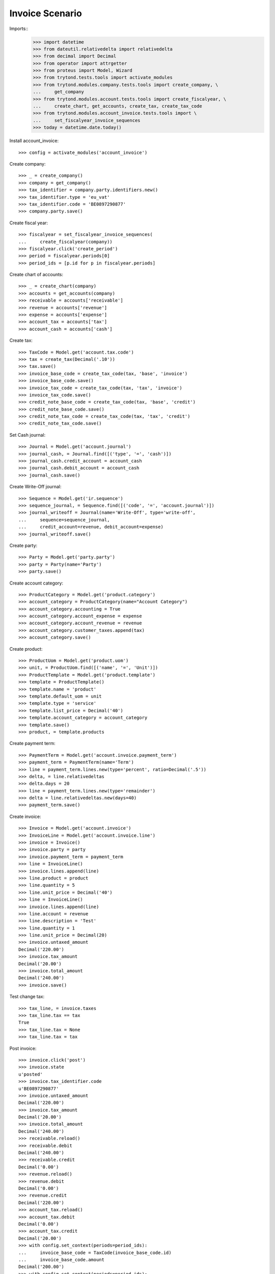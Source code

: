 ================
Invoice Scenario
================

Imports::
    >>> import datetime
    >>> from dateutil.relativedelta import relativedelta
    >>> from decimal import Decimal
    >>> from operator import attrgetter
    >>> from proteus import Model, Wizard
    >>> from trytond.tests.tools import activate_modules
    >>> from trytond.modules.company.tests.tools import create_company, \
    ...     get_company
    >>> from trytond.modules.account.tests.tools import create_fiscalyear, \
    ...     create_chart, get_accounts, create_tax, create_tax_code
    >>> from trytond.modules.account_invoice.tests.tools import \
    ...     set_fiscalyear_invoice_sequences
    >>> today = datetime.date.today()

Install account_invoice::

    >>> config = activate_modules('account_invoice')

Create company::

    >>> _ = create_company()
    >>> company = get_company()
    >>> tax_identifier = company.party.identifiers.new()
    >>> tax_identifier.type = 'eu_vat'
    >>> tax_identifier.code = 'BE0897290877'
    >>> company.party.save()

Create fiscal year::

    >>> fiscalyear = set_fiscalyear_invoice_sequences(
    ...     create_fiscalyear(company))
    >>> fiscalyear.click('create_period')
    >>> period = fiscalyear.periods[0]
    >>> period_ids = [p.id for p in fiscalyear.periods]

Create chart of accounts::

    >>> _ = create_chart(company)
    >>> accounts = get_accounts(company)
    >>> receivable = accounts['receivable']
    >>> revenue = accounts['revenue']
    >>> expense = accounts['expense']
    >>> account_tax = accounts['tax']
    >>> account_cash = accounts['cash']

Create tax::

    >>> TaxCode = Model.get('account.tax.code')
    >>> tax = create_tax(Decimal('.10'))
    >>> tax.save()
    >>> invoice_base_code = create_tax_code(tax, 'base', 'invoice')
    >>> invoice_base_code.save()
    >>> invoice_tax_code = create_tax_code(tax, 'tax', 'invoice')
    >>> invoice_tax_code.save()
    >>> credit_note_base_code = create_tax_code(tax, 'base', 'credit')
    >>> credit_note_base_code.save()
    >>> credit_note_tax_code = create_tax_code(tax, 'tax', 'credit')
    >>> credit_note_tax_code.save()

Set Cash journal::

    >>> Journal = Model.get('account.journal')
    >>> journal_cash, = Journal.find([('type', '=', 'cash')])
    >>> journal_cash.credit_account = account_cash
    >>> journal_cash.debit_account = account_cash
    >>> journal_cash.save()

Create Write-Off journal::

    >>> Sequence = Model.get('ir.sequence')
    >>> sequence_journal, = Sequence.find([('code', '=', 'account.journal')])
    >>> journal_writeoff = Journal(name='Write-Off', type='write-off',
    ...     sequence=sequence_journal,
    ...     credit_account=revenue, debit_account=expense)
    >>> journal_writeoff.save()

Create party::

    >>> Party = Model.get('party.party')
    >>> party = Party(name='Party')
    >>> party.save()

Create account category::

    >>> ProductCategory = Model.get('product.category')
    >>> account_category = ProductCategory(name="Account Category")
    >>> account_category.accounting = True
    >>> account_category.account_expense = expense
    >>> account_category.account_revenue = revenue
    >>> account_category.customer_taxes.append(tax)
    >>> account_category.save()

Create product::

    >>> ProductUom = Model.get('product.uom')
    >>> unit, = ProductUom.find([('name', '=', 'Unit')])
    >>> ProductTemplate = Model.get('product.template')
    >>> template = ProductTemplate()
    >>> template.name = 'product'
    >>> template.default_uom = unit
    >>> template.type = 'service'
    >>> template.list_price = Decimal('40')
    >>> template.account_category = account_category
    >>> template.save()
    >>> product, = template.products

Create payment term::

    >>> PaymentTerm = Model.get('account.invoice.payment_term')
    >>> payment_term = PaymentTerm(name='Term')
    >>> line = payment_term.lines.new(type='percent', ratio=Decimal('.5'))
    >>> delta, = line.relativedeltas
    >>> delta.days = 20
    >>> line = payment_term.lines.new(type='remainder')
    >>> delta = line.relativedeltas.new(days=40)
    >>> payment_term.save()

Create invoice::

    >>> Invoice = Model.get('account.invoice')
    >>> InvoiceLine = Model.get('account.invoice.line')
    >>> invoice = Invoice()
    >>> invoice.party = party
    >>> invoice.payment_term = payment_term
    >>> line = InvoiceLine()
    >>> invoice.lines.append(line)
    >>> line.product = product
    >>> line.quantity = 5
    >>> line.unit_price = Decimal('40')
    >>> line = InvoiceLine()
    >>> invoice.lines.append(line)
    >>> line.account = revenue
    >>> line.description = 'Test'
    >>> line.quantity = 1
    >>> line.unit_price = Decimal(20)
    >>> invoice.untaxed_amount
    Decimal('220.00')
    >>> invoice.tax_amount
    Decimal('20.00')
    >>> invoice.total_amount
    Decimal('240.00')
    >>> invoice.save()

Test change tax::

    >>> tax_line, = invoice.taxes
    >>> tax_line.tax == tax
    True
    >>> tax_line.tax = None
    >>> tax_line.tax = tax

Post invoice::

    >>> invoice.click('post')
    >>> invoice.state
    u'posted'
    >>> invoice.tax_identifier.code
    u'BE0897290877'
    >>> invoice.untaxed_amount
    Decimal('220.00')
    >>> invoice.tax_amount
    Decimal('20.00')
    >>> invoice.total_amount
    Decimal('240.00')
    >>> receivable.reload()
    >>> receivable.debit
    Decimal('240.00')
    >>> receivable.credit
    Decimal('0.00')
    >>> revenue.reload()
    >>> revenue.debit
    Decimal('0.00')
    >>> revenue.credit
    Decimal('220.00')
    >>> account_tax.reload()
    >>> account_tax.debit
    Decimal('0.00')
    >>> account_tax.credit
    Decimal('20.00')
    >>> with config.set_context(periods=period_ids):
    ...     invoice_base_code = TaxCode(invoice_base_code.id)
    ...     invoice_base_code.amount
    Decimal('200.00')
    >>> with config.set_context(periods=period_ids):
    ...     invoice_tax_code = TaxCode(invoice_tax_code.id)
    ...     invoice_tax_code.amount
    Decimal('20.00')
    >>> with config.set_context(periods=period_ids):
    ...     credit_note_base_code = TaxCode(credit_note_base_code.id)
    ...     credit_note_base_code.amount
    Decimal('0.00')
    >>> with config.set_context(periods=period_ids):
    ...     credit_note_tax_code = TaxCode(credit_note_tax_code.id)
    ...     credit_note_tax_code.amount
    Decimal('0.00')

Credit invoice with refund::

    >>> credit = Wizard('account.invoice.credit', [invoice])
    >>> credit.form.with_refund = True
    >>> credit.execute('credit')
    >>> invoice.reload()
    >>> invoice.state
    u'paid'
    >>> invoice.reconciled == today
    True
    >>> receivable.reload()
    >>> receivable.debit
    Decimal('240.00')
    >>> receivable.credit
    Decimal('240.00')
    >>> revenue.reload()
    >>> revenue.debit
    Decimal('220.00')
    >>> revenue.credit
    Decimal('220.00')
    >>> account_tax.reload()
    >>> account_tax.debit
    Decimal('20.00')
    >>> account_tax.credit
    Decimal('20.00')
    >>> with config.set_context(periods=period_ids):
    ...     invoice_base_code = TaxCode(invoice_base_code.id)
    ...     invoice_base_code.amount
    Decimal('200.00')
    >>> with config.set_context(periods=period_ids):
    ...     invoice_tax_code = TaxCode(invoice_tax_code.id)
    ...     invoice_tax_code.amount
    Decimal('20.00')
    >>> with config.set_context(periods=period_ids):
    ...     credit_note_base_code = TaxCode(credit_note_base_code.id)
    ...     credit_note_base_code.amount
    Decimal('200.00')
    >>> with config.set_context(periods=period_ids):
    ...     credit_note_tax_code = TaxCode(credit_note_tax_code.id)
    ...     credit_note_tax_code.amount
    Decimal('20.00')

Pay invoice::

    >>> invoice, = invoice.duplicate()
    >>> invoice.click('post')

    >>> pay = Wizard('account.invoice.pay', [invoice])
    >>> pay.form.amount
    Decimal('240.00')
    >>> pay.form.amount = Decimal('120.00')
    >>> pay.form.journal = journal_cash
    >>> pay.execute('choice')
    >>> pay.state
    'end'

    >>> pay = Wizard('account.invoice.pay', [invoice])
    >>> pay.form.amount
    Decimal('120.00')
    >>> pay.form.amount = Decimal('20.00')
    >>> pay.form.journal = journal_cash
    >>> pay.execute('choice')
    >>> pay.form.type = 'partial'
    >>> pay.form.amount
    Decimal('20.00')
    >>> len(pay.form.lines_to_pay)
    1
    >>> len(pay.form.payment_lines)
    0
    >>> len(pay.form.lines)
    1
    >>> pay.form.amount_writeoff
    Decimal('100.00')
    >>> pay.execute('pay')

    >>> pay = Wizard('account.invoice.pay', [invoice])
    >>> pay.form.amount
    Decimal('-20.00')
    >>> pay.form.amount = Decimal('99.00')
    >>> pay.form.journal = journal_cash
    >>> pay.execute('choice')
    >>> pay.form.type = 'writeoff'
    >>> pay.form.journal_writeoff = journal_writeoff
    >>> pay.form.amount
    Decimal('99.00')
    >>> len(pay.form.lines_to_pay)
    1
    >>> len(pay.form.payment_lines)
    1
    >>> len(pay.form.lines)
    1
    >>> pay.form.amount_writeoff
    Decimal('1.00')
    >>> pay.execute('pay')

    >>> invoice.state
    u'paid'

Create empty invoice::

    >>> invoice = Invoice()
    >>> invoice.party = party
    >>> invoice.payment_term = payment_term
    >>> invoice.click('post')
    >>> invoice.state
    u'paid'

Create some complex invoice and test its taxes base rounding::

    >>> invoice = Invoice()
    >>> invoice.party = party
    >>> invoice.payment_term = payment_term
    >>> invoice.invoice_date = today
    >>> line = invoice.lines.new()
    >>> line.product = product
    >>> line.quantity = 1
    >>> line.unit_price = Decimal('0.0035')
    >>> line = invoice.lines.new()
    >>> line.product = product
    >>> line.quantity = 1
    >>> line.unit_price = Decimal('0.0035')
    >>> invoice.save()
    >>> invoice.untaxed_amount
    Decimal('0.00')
    >>> invoice.taxes[0].base == invoice.untaxed_amount
    True
    >>> found_invoice, = Invoice.find([('untaxed_amount', '=', Decimal(0))])
    >>> found_invoice.id == invoice.id
    True
    >>> found_invoice, = Invoice.find([('total_amount', '=', Decimal(0))])
    >>> found_invoice.id == invoice.id
    True

Clear company tax_identifier::

    >>> tax_identifier, = company.party.identifiers
    >>> tax_identifier.type = None
    >>> tax_identifier.save()

Create a paid invoice::

    >>> invoice = Invoice()
    >>> invoice.party = party
    >>> invoice.payment_term = payment_term
    >>> line = invoice.lines.new()
    >>> line.product = product
    >>> line.quantity = 5
    >>> line.unit_price = Decimal('40')
    >>> invoice.click('post')
    >>> pay = Wizard('account.invoice.pay', [invoice])
    >>> pay.form.journal = journal_cash
    >>> pay.execute('choice')
    >>> pay.state
    'end'
    >>> invoice.tax_identifier
    >>> invoice.state
    u'paid'

The invoice is posted when the reconciliation is deleted::

    >>> invoice.payment_lines[0].reconciliation.delete()
    >>> invoice.reload()
    >>> invoice.state
    u'posted'
    >>> invoice.tax_identifier

Credit invoice with non line lines::

    >>> invoice = Invoice()
    >>> invoice.party = party
    >>> invoice.payment_term = payment_term
    >>> line = invoice.lines.new()
    >>> line.product = product
    >>> line.quantity = 5
    >>> line.unit_price = Decimal('40')
    >>> line = invoice.lines.new()
    >>> line.type = 'comment'
    >>> line.description = 'Comment'
    >>> invoice.click('post')
    >>> credit = Wizard('account.invoice.credit', [invoice])
    >>> credit.form.with_refund = True
    >>> credit.execute('credit')
